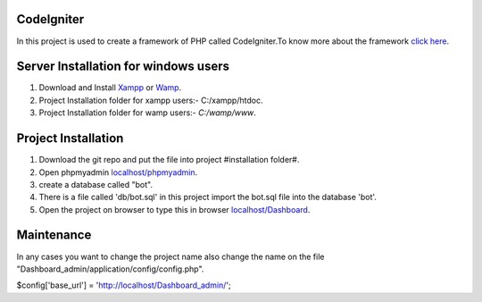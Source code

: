 ***********
CodeIgniter
***********
In this project is used to create a framework of PHP called CodeIgniter.To know more about the framework  
`click here  <https://github.com/akhileshkr/Dashboard/blob/master/readme1.rst>`_.
 
******************************
Server Installation for windows users
******************************

1) Download and Install `Xampp <https://www.apachefriends.org/download.html>`_ or `Wamp <http://www.wampserver.com/en/>`_.
2) Project Installation folder for xampp users:-  C:/xampp/htdoc.
3) Project Installation folder for wamp users:- `C:/wamp/www`.
 
 
********************
Project Installation
********************
1) Download the git repo and put the file into project #installation folder#.
2) Open phpmyadmin `localhost/phpmyadmin <http://localhost/phpmyadmin>`_.
3) create a database called "bot".
4) There is a file called 'db/bot.sql' in this project import the bot.sql file into the database 'bot'.
5) Open the project on browser to type this in browser `localhost/Dashboard <http://localhost/Dashboard_admin>`_.


*****
Maintenance
*****
In any cases you want to change the project name also change the name on the file "Dashboard_admin/application/config/config.php".



$config['base_url'] = 'http://localhost/Dashboard_admin/';
                                     